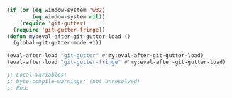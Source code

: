 #+BEGIN_SRC emacs-lisp
(if (or (eq window-system 'w32)
        (eq window-system nil))
    (require 'git-gutter)
  (require 'git-gutter-fringe))
(defun my:eval-after-git-gutter-load ()
  (global-git-gutter-mode +1))

(eval-after-load "git-gutter" #'my:eval-after-git-gutter-load)
(eval-after-load "git-gutter-fringe" #'my:eval-after-git-gutter-load)

;; Local Variables:
;; byte-compile-warnings: (not unresolved)
;; End:
#+END_SRC
